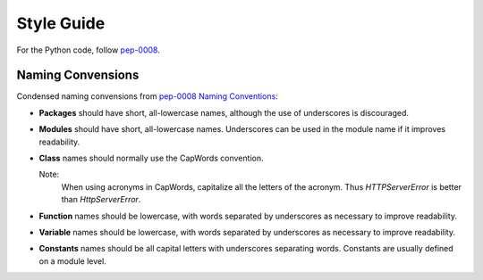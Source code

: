 .. -*- coding: utf-8; mode: rst; -*-

.. reStructuredText Markup Specification https://docutils.sourceforge.io/docs/ref/rst/restructuredtext.html
   
.. For the Python documentation, 
   this convention is used which you may follow:
    • # with overline, for parts
    • * with overline, for chapters
    • =, for sections
    • -, for subsections
    • ^, for subsubsections
    • ", for paragraphs


Style Guide
===========

For the Python code, follow
`pep-0008 <https://www.python.org/dev/peps/pep-0008/>`_.


Naming Convensions
------------------

Condensed naming convensions from
`pep-0008 Naming Conventions <https://www.python.org/dev/peps/pep-0008/#naming-conventions>`_:

* **Packages** should have short, all-lowercase names,
  although the use of underscores is discouraged.

* **Modules** should have short, all-lowercase names.
  Underscores can be used in the module name
  if it improves readability. 

* **Class** names should normally use the CapWords convention.
  
  Note:
    When using acronyms in CapWords, capitalize all the letters of the acronym.
    Thus `HTTPServerError` is better than `HttpServerError`.


* **Function** names should be lowercase,
  with words separated by underscores as necessary to improve readability.

* **Variable** names should be lowercase, with
  words separated by underscores as necessary to improve readability.

* **Constants** names should be all capital letters with underscores separating words.
  Constants are usually defined on a module level. 
